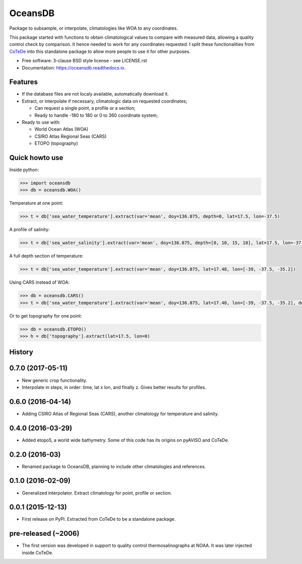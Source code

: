 ========
OceansDB
========

.. image:: https://zenodo.org/badge/4645/castelao/oceansdb.svg
   :target: https://zenodo.org/badge/latestdoi/4645/castelao/oceansdb

.. image:: https://readthedocs.org/projects/oceansdb/badge/?version=latest
    :target: http://oceansdb.readthedocs.org/en/latest/?badge=latest
         :alt: Documentation Status

.. image:: https://img.shields.io/travis/castelao/oceansdb.svg
        :target: https://travis-ci.org/castelao/oceansdb

.. image:: https://img.shields.io/pypi/v/oceansdb.svg
        :target: https://pypi.python.org/pypi/oceansdb


Package to subsample, or interpolate, climatologies like WOA to any coordinates.

This package started with functions to obtain climatological values to compare with measured data, allowing a quality control check by comparison. It hence needed to work for any coordinates requested. I split these functionalities from `CoTeDe <http://cotede.castelao.net>`_ into this standalone package to allow more people to use it for other purposes.

* Free software: 3-clause BSD style license - see LICENSE.rst  
* Documentation: https://oceansdb.readthedocs.io.

Features
--------

- If the database files are not localy available, automatically download it.

- Extract, or interpolate if necessary, climatologic data on requested coordinates;

  - Can request a single point, a profile or a section;

  - Ready to handle -180 to 180 or 0 to 360 coordinate system;

- Ready to use with:

  - World Ocean Atlas (WOA)

  - CSIRO Atlas Regional Seas (CARS)

  - ETOPO (topography)

Quick howto use
---------------

Inside python:

.. code-block:: python

    >>> import oceansdb
    >>> db = oceansdb.WOA()

Temperature at one point:

.. code-block:: python

    >>> t = db['sea_water_temperature'].extract(var='mean', doy=136.875, depth=0, lat=17.5, lon=-37.5)

A profile of salinity:

.. code-block:: python

    >>> t = db['sea_water_salinity'].extract(var='mean', doy=136.875, depth=[0, 10, 15, 18], lat=17.5, lon=-37.5)

A full depth section of temperature:

.. code-block:: python

    >>> t = db['sea_water_temperature'].extract(var='mean', doy=136.875, lat=17.48, lon=[-39, -37.5, -35.2])

Using CARS instead of WOA:

.. code-block:: python

    >>> db = oceansdb.CARS()
    >>> t = db['sea_water_temperature'].extract(var='mean', doy=136.875, lat=17.48, lon=[-39, -37.5, -35.2], depth=[0,10,120,280])

Or to get topography for one point:

.. code-block:: python

    >>> db = oceansdb.ETOPO()
    >>> h = db['topography'].extract(lat=17.5, lon=0)




History
-------

0.7.0 (2017-05-11)
------------------

* New generic crop functionality.
* Interpolate in steps, in order: time, lat x lon, and finally z. Gives better results for profiles.

0.6.0 (2016-04-14)
------------------

* Adding CSIRO Atlas of Regional Seas (CARS), another climatology for temperature and salinity.

0.4.0 (2016-03-29)
------------------

* Added etopo5, a world wide bathymetry. Some of this code has its origins on pyAVISO and CoTeDe.

0.2.0 (2016-03)
------------------

* Renamed package to OceansDB, planning to include other climatologies and references.

0.1.0 (2016-02-09)
------------------

* Generalized interpolator. Extract climatology for point, profile or section.

0.0.1 (2015-12-13)
------------------

* First release on PyPI. Extracted from CoTeDe to be a standalone package.

pre-released (~2006)
--------------------

* The first version was developed in support to quality control thermosalinographs at NOAA. It was later injected inside CoTeDe.


